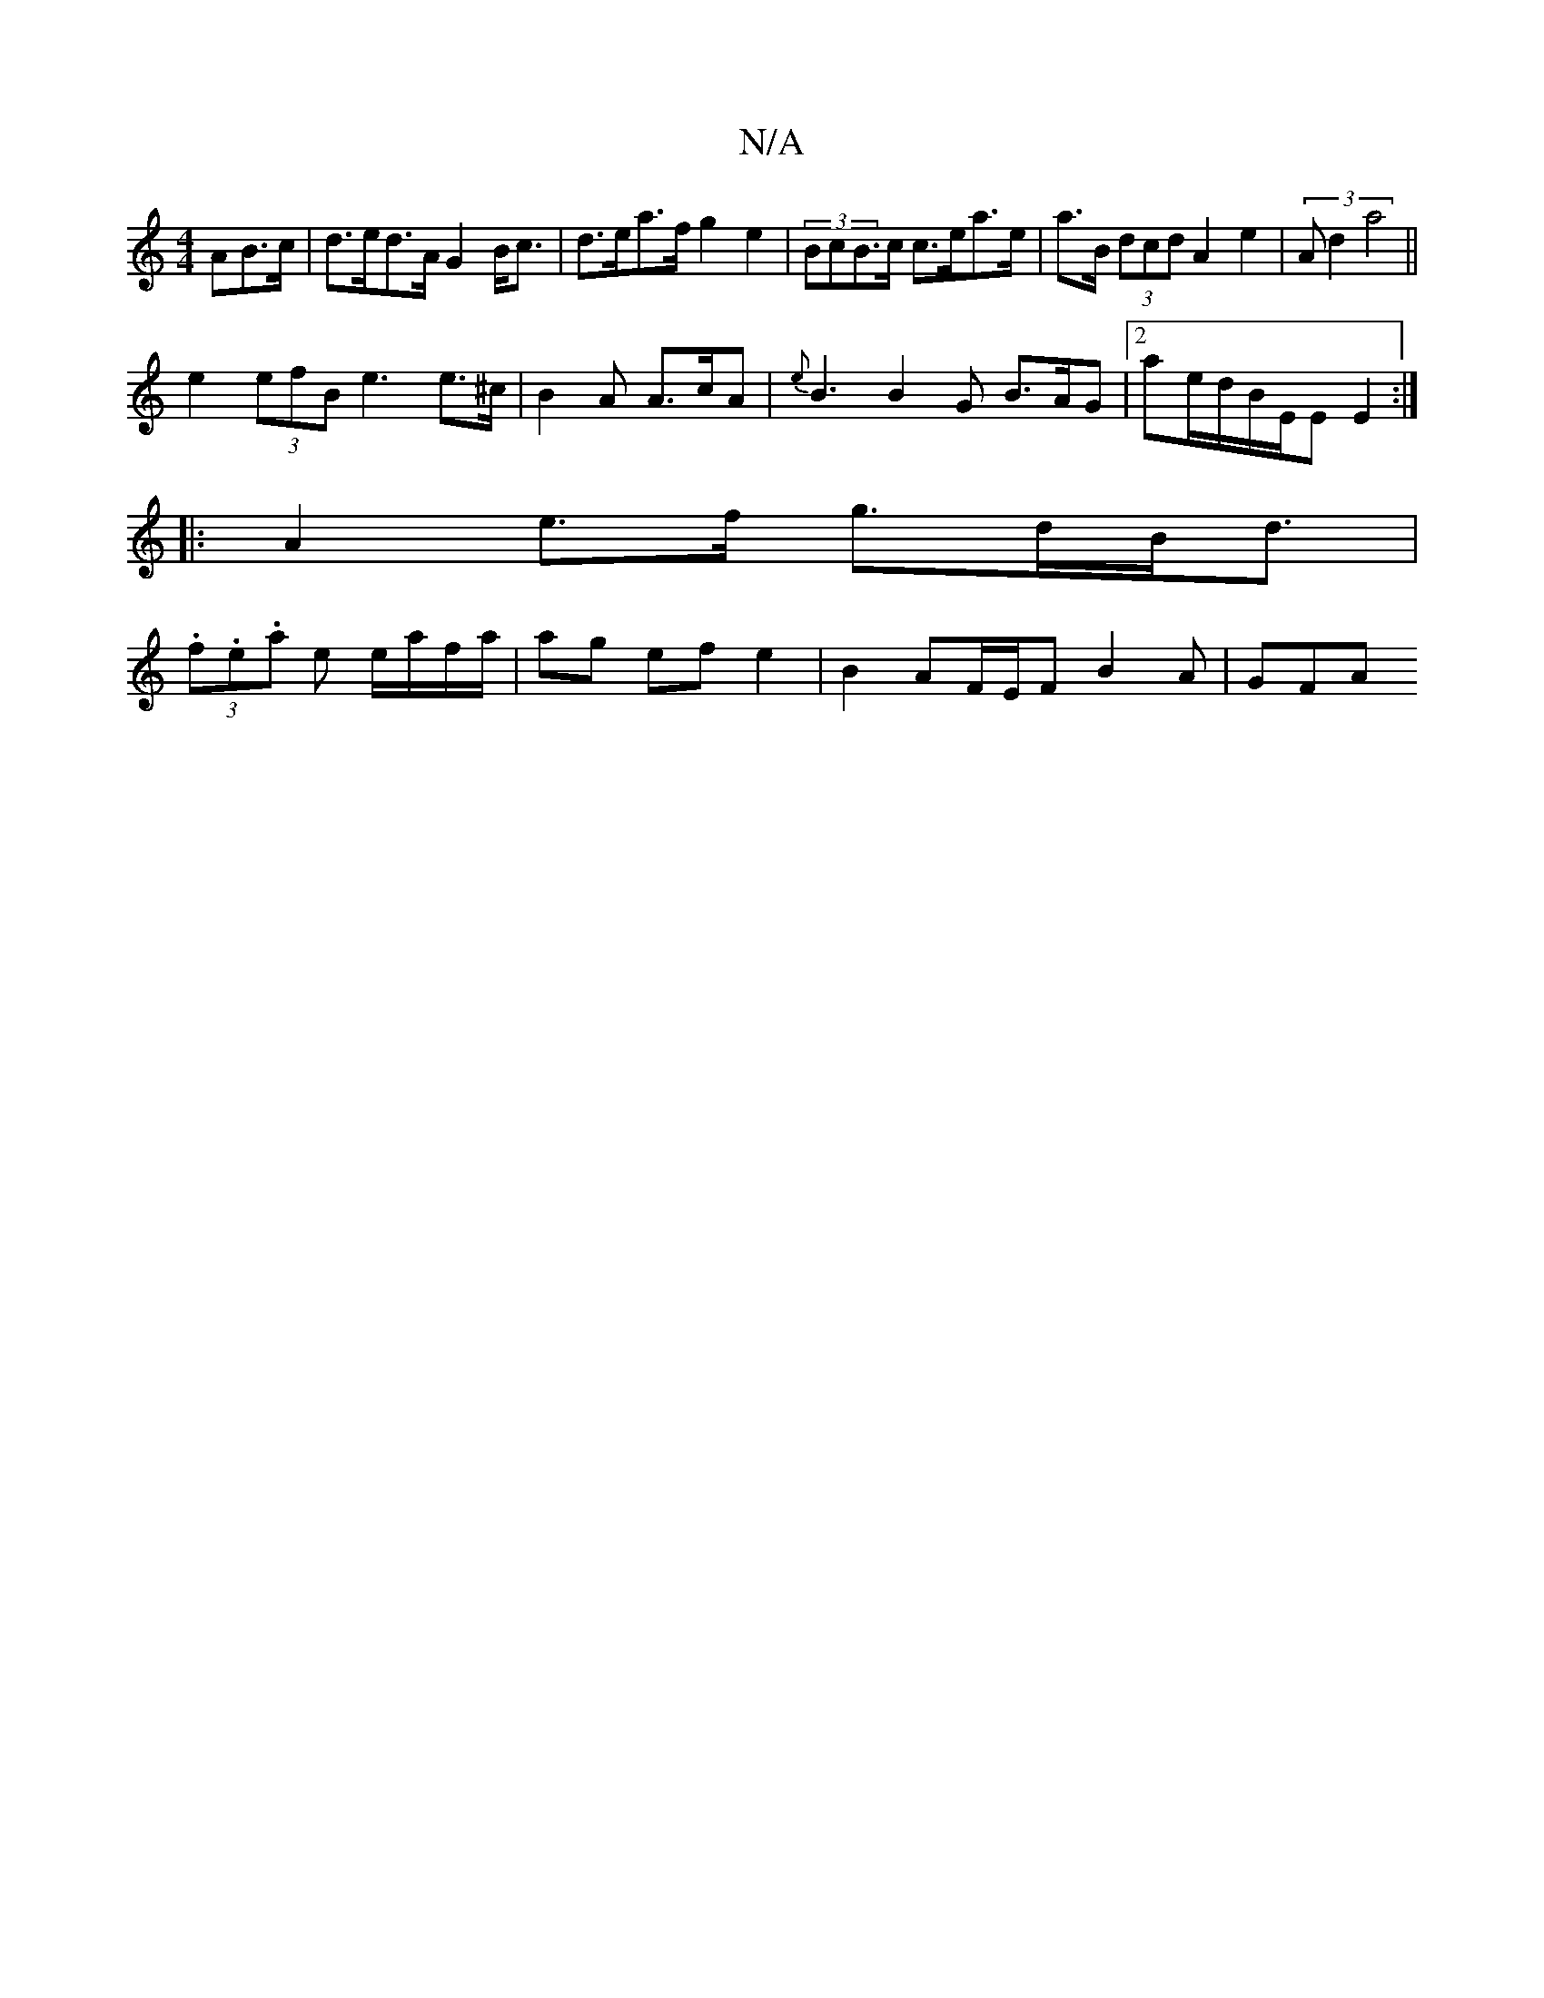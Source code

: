 X:1
T:N/A
M:4/4
R:N/A
K:Cmajor
AB>c|d>ed>A G2B<c|d>ea>f g2 e2 | (3BcBQ>c c>ea>e|a>B (3dcd A2 e2|(3A d2 a4||
e2(3efB e3 e>^c|B2A A>cA|{e}B3 B2G B>AG|[2 ae/d/B/E/E E2 :|
|:A2 e>f g>dB<d|
(3.f.e.a e e/a/f/a/|ag ef e2|B2 AF/E/F B2A|GFA